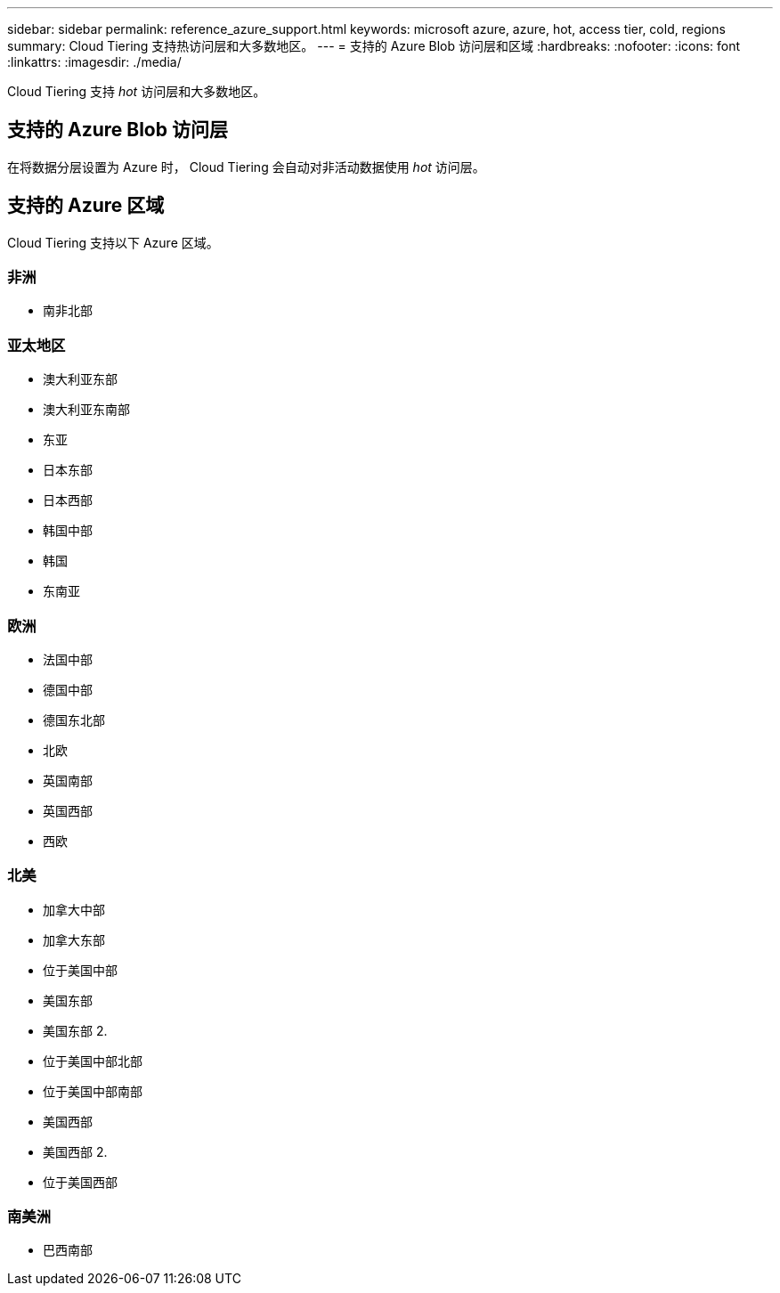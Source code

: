 ---
sidebar: sidebar 
permalink: reference_azure_support.html 
keywords: microsoft azure, azure, hot, access tier, cold, regions 
summary: Cloud Tiering 支持热访问层和大多数地区。 
---
= 支持的 Azure Blob 访问层和区域
:hardbreaks:
:nofooter: 
:icons: font
:linkattrs: 
:imagesdir: ./media/


[role="lead"]
Cloud Tiering 支持 _hot_ 访问层和大多数地区。



== 支持的 Azure Blob 访问层

在将数据分层设置为 Azure 时， Cloud Tiering 会自动对非活动数据使用 _hot_ 访问层。



== 支持的 Azure 区域

Cloud Tiering 支持以下 Azure 区域。



=== 非洲

* 南非北部




=== 亚太地区

* 澳大利亚东部
* 澳大利亚东南部
* 东亚
* 日本东部
* 日本西部
* 韩国中部
* 韩国
* 东南亚




=== 欧洲

* 法国中部
* 德国中部
* 德国东北部
* 北欧
* 英国南部
* 英国西部
* 西欧




=== 北美

* 加拿大中部
* 加拿大东部
* 位于美国中部
* 美国东部
* 美国东部 2.
* 位于美国中部北部
* 位于美国中部南部
* 美国西部
* 美国西部 2.
* 位于美国西部




=== 南美洲

* 巴西南部

